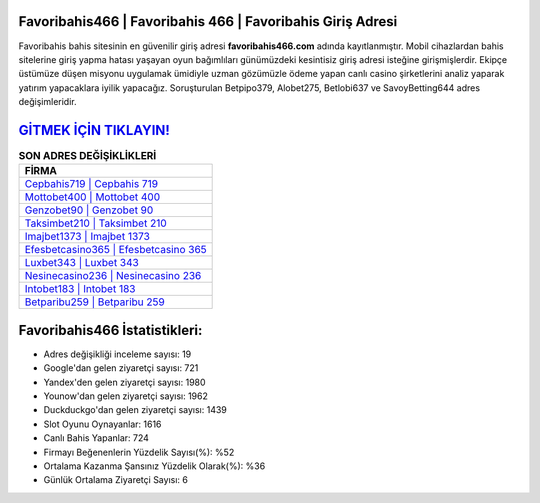 ﻿Favoribahis466 | Favoribahis 466 | Favoribahis Giriş Adresi
===================================

.. image:: images/favoribahis-giris.jpg
   :width: 600
   
Favoribahis bahis sitesinin en güvenilir giriş adresi **favoribahis466.com** adında kayıtlanmıştır. Mobil cihazlardan bahis sitelerine giriş yapma hatası yaşayan oyun bağımlıları günümüzdeki kesintisiz giriş adresi isteğine girişmişlerdir. Ekipçe üstümüze düşen misyonu uygulamak ümidiyle uzman gözümüzle ödeme yapan canlı casino şirketlerini analiz yaparak yatırım yapacaklara iyilik yapacağız. Soruşturulan Betpipo379, Alobet275, Betlobi637 ve SavoyBetting644 adres değişimleridir.

`GİTMEK İÇİN TIKLAYIN! <https://urlday.cc/git>`_
==============

.. list-table:: **SON ADRES DEĞİŞİKLİKLERİ**
   :widths: 100
   :header-rows: 1

   * - FİRMA
   * - `Cepbahis719 | Cepbahis 719 <cepbahis719-cepbahis-719-cepbahis-giris-adresi.html>`_
   * - `Mottobet400 | Mottobet 400 <mottobet400-mottobet-400-mottobet-giris-adresi.html>`_
   * - `Genzobet90 | Genzobet 90 <genzobet90-genzobet-90-genzobet-giris-adresi.html>`_	 
   * - `Taksimbet210 | Taksimbet 210 <taksimbet210-taksimbet-210-taksimbet-giris-adresi.html>`_	 
   * - `Imajbet1373 | Imajbet 1373 <imajbet1373-imajbet-1373-imajbet-giris-adresi.html>`_ 
   * - `Efesbetcasino365 | Efesbetcasino 365 <efesbetcasino365-efesbetcasino-365-efesbetcasino-giris-adresi.html>`_
   * - `Luxbet343 | Luxbet 343 <luxbet343-luxbet-343-luxbet-giris-adresi.html>`_	 
   * - `Nesinecasino236 | Nesinecasino 236 <nesinecasino236-nesinecasino-236-nesinecasino-giris-adresi.html>`_
   * - `Intobet183 | Intobet 183 <intobet183-intobet-183-intobet-giris-adresi.html>`_
   * - `Betparibu259 | Betparibu 259 <betparibu259-betparibu-259-betparibu-giris-adresi.html>`_
	 
Favoribahis466 İstatistikleri:
===================================	 
* Adres değişikliği inceleme sayısı: 19
* Google'dan gelen ziyaretçi sayısı: 721
* Yandex'den gelen ziyaretçi sayısı: 1980
* Younow'dan gelen ziyaretçi sayısı: 1962
* Duckduckgo'dan gelen ziyaretçi sayısı: 1439
* Slot Oyunu Oynayanlar: 1616
* Canlı Bahis Yapanlar: 724
* Firmayı Beğenenlerin Yüzdelik Sayısı(%): %52
* Ortalama Kazanma Şansınız Yüzdelik Olarak(%): %36
* Günlük Ortalama Ziyaretçi Sayısı: 6
